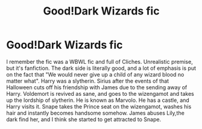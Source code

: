 #+TITLE: Good!Dark Wizards fic

* Good!Dark Wizards fic
:PROPERTIES:
:Score: 1
:DateUnix: 1561269885.0
:DateShort: 2019-Jun-23
:FlairText: What's That Fic?
:END:
I remember the fic was a WBWL fic and full of Cliches. Unrealistic premise, but it's fanfiction. The dark side is literally good, and a lot of emphasis is put on the fact that "We would never give up a child of any wizard blood no matter what". Harry was a slytherin. Sirius after the events of that Halloween cuts off his friendship with James due to the sending away of Harry. Voldemort is revived as sane, and goes to the wizengamot and takes up the lordship of slytherin. He is known as Marvolo. He has a castle, and Harry visits it. Snape takes the Prince seat on the wizengamot, washes his hair and instantly becomes handsome somehow. James abuses Lily,the dark find her, and I think she started to get attracted to Snape.

